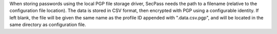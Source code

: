 When storing passwords using the local PGP file storage driver,
SecPass needs the path to a filename (relative to the configuration
file location). The data is stored in CSV format, then encrypted with
PGP using a configurable identity. If left blank, the file will be
given the same name as the profile ID appended with ".data.csv.pgp",
and will be located in the same directory as configuration file.
